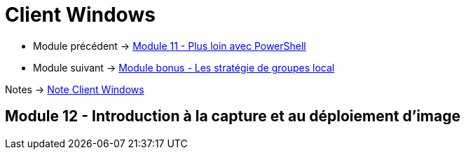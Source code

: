 = Client Windows

* Module précédent -> link:../client-windows/powershell[Module 11 - Plus loin avec PowerShell]
* Module suivant -> link:../client-windows/gpedi[Module bonus - Les stratégie de groupes local]

Notes -> link:/notes/eni-tssr/client-windows[Note Client Windows]

== Module 12 - Introduction à la capture et au déploiement d'image
